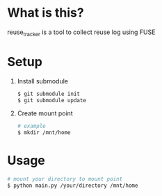 * What is this?
  reuse_tracker is a tool to collect reuse log using FUSE
* Setup
  1) Install submodule
     #+BEGIN_SRC sh
     $ git submodule init
     $ git submodule update
     #+END_SRC

  2) Create mount point
     #+BEGIN_SRC sh
     # example
     $ mkdir /mnt/home
     #+END_SRC

* Usage
  #+BEGIN_SRC sh
  # mount your directory to mount point
  $ python main.py /your/directory /mnt/home
  #+END_SRC

